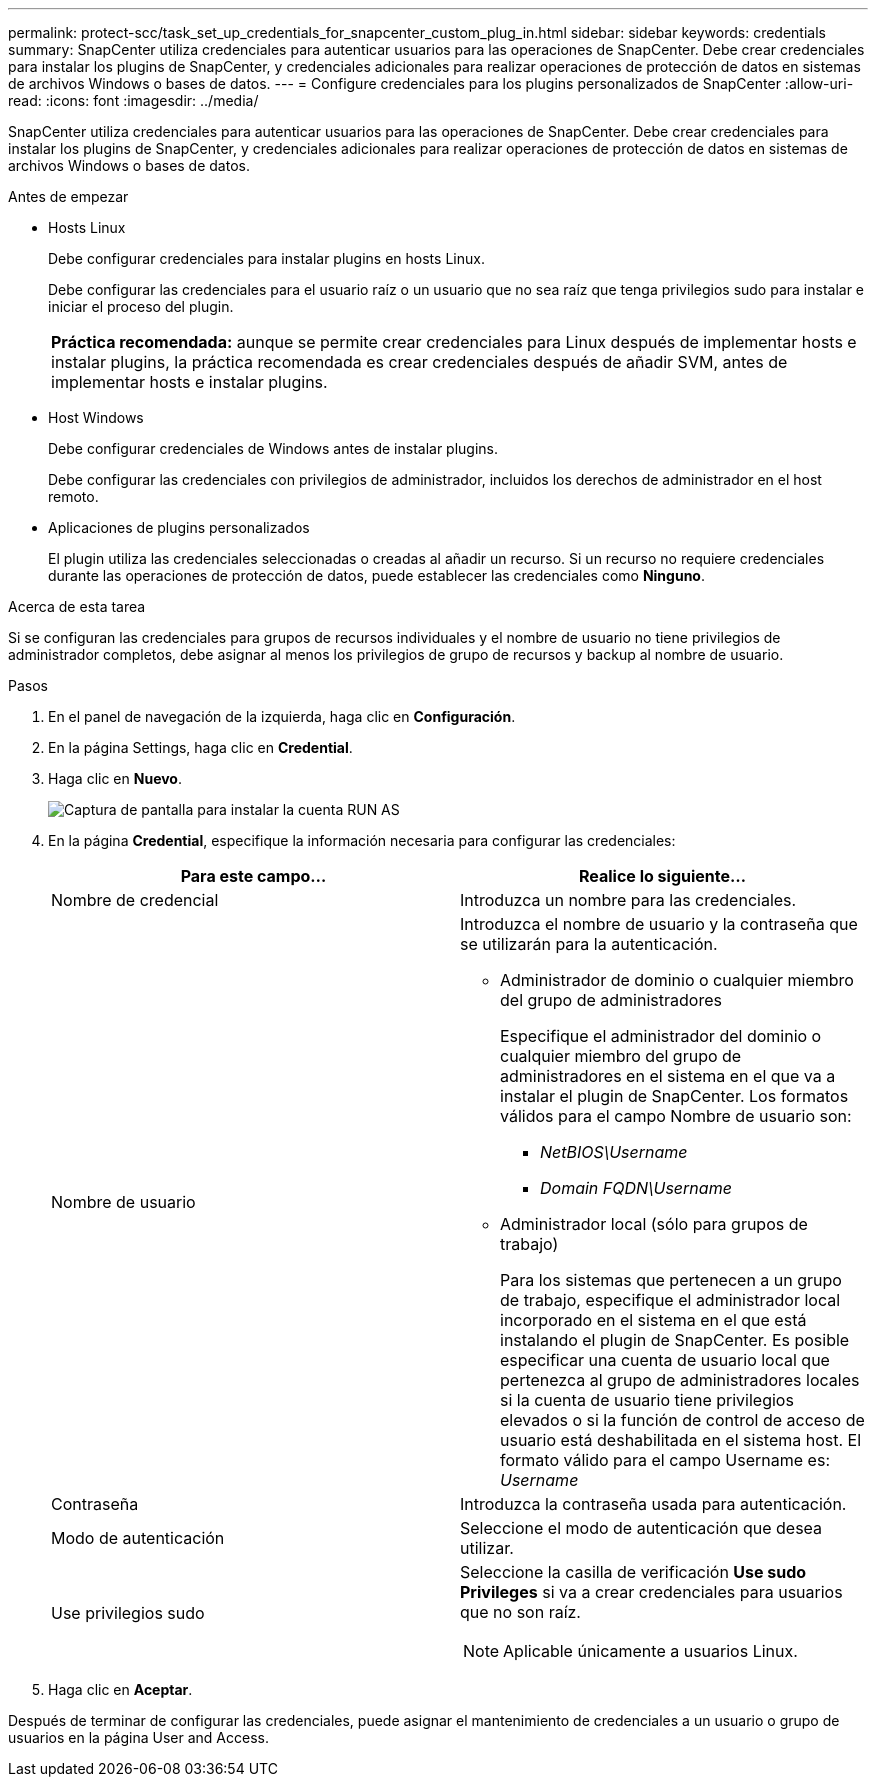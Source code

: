 ---
permalink: protect-scc/task_set_up_credentials_for_snapcenter_custom_plug_in.html 
sidebar: sidebar 
keywords: credentials 
summary: SnapCenter utiliza credenciales para autenticar usuarios para las operaciones de SnapCenter. Debe crear credenciales para instalar los plugins de SnapCenter, y credenciales adicionales para realizar operaciones de protección de datos en sistemas de archivos Windows o bases de datos. 
---
= Configure credenciales para los plugins personalizados de SnapCenter
:allow-uri-read: 
:icons: font
:imagesdir: ../media/


[role="lead"]
SnapCenter utiliza credenciales para autenticar usuarios para las operaciones de SnapCenter. Debe crear credenciales para instalar los plugins de SnapCenter, y credenciales adicionales para realizar operaciones de protección de datos en sistemas de archivos Windows o bases de datos.

.Antes de empezar
* Hosts Linux
+
Debe configurar credenciales para instalar plugins en hosts Linux.

+
Debe configurar las credenciales para el usuario raíz o un usuario que no sea raíz que tenga privilegios sudo para instalar e iniciar el proceso del plugin.

+
|===


| *Práctica recomendada:* aunque se permite crear credenciales para Linux después de implementar hosts e instalar plugins, la práctica recomendada es crear credenciales después de añadir SVM, antes de implementar hosts e instalar plugins. 
|===
* Host Windows
+
Debe configurar credenciales de Windows antes de instalar plugins.

+
Debe configurar las credenciales con privilegios de administrador, incluidos los derechos de administrador en el host remoto.

* Aplicaciones de plugins personalizados
+
El plugin utiliza las credenciales seleccionadas o creadas al añadir un recurso. Si un recurso no requiere credenciales durante las operaciones de protección de datos, puede establecer las credenciales como *Ninguno*.



.Acerca de esta tarea
Si se configuran las credenciales para grupos de recursos individuales y el nombre de usuario no tiene privilegios de administrador completos, debe asignar al menos los privilegios de grupo de recursos y backup al nombre de usuario.

.Pasos
. En el panel de navegación de la izquierda, haga clic en *Configuración*.
. En la página Settings, haga clic en *Credential*.
. Haga clic en *Nuevo*.
+
image::../media/install_runas_account.gif[Captura de pantalla para instalar la cuenta RUN AS]

. En la página *Credential*, especifique la información necesaria para configurar las credenciales:
+
|===
| Para este campo... | Realice lo siguiente... 


 a| 
Nombre de credencial
 a| 
Introduzca un nombre para las credenciales.



 a| 
Nombre de usuario
 a| 
Introduzca el nombre de usuario y la contraseña que se utilizarán para la autenticación.

** Administrador de dominio o cualquier miembro del grupo de administradores
+
Especifique el administrador del dominio o cualquier miembro del grupo de administradores en el sistema en el que va a instalar el plugin de SnapCenter. Los formatos válidos para el campo Nombre de usuario son:

+
*** _NetBIOS\Username_
*** _Domain FQDN\Username_


** Administrador local (sólo para grupos de trabajo)
+
Para los sistemas que pertenecen a un grupo de trabajo, especifique el administrador local incorporado en el sistema en el que está instalando el plugin de SnapCenter. Es posible especificar una cuenta de usuario local que pertenezca al grupo de administradores locales si la cuenta de usuario tiene privilegios elevados o si la función de control de acceso de usuario está deshabilitada en el sistema host. El formato válido para el campo Username es: _Username_





 a| 
Contraseña
 a| 
Introduzca la contraseña usada para autenticación.



 a| 
Modo de autenticación
 a| 
Seleccione el modo de autenticación que desea utilizar.



 a| 
Use privilegios sudo
 a| 
Seleccione la casilla de verificación *Use sudo Privileges* si va a crear credenciales para usuarios que no son raíz.


NOTE: Aplicable únicamente a usuarios Linux.

|===
. Haga clic en *Aceptar*.


Después de terminar de configurar las credenciales, puede asignar el mantenimiento de credenciales a un usuario o grupo de usuarios en la página User and Access.
